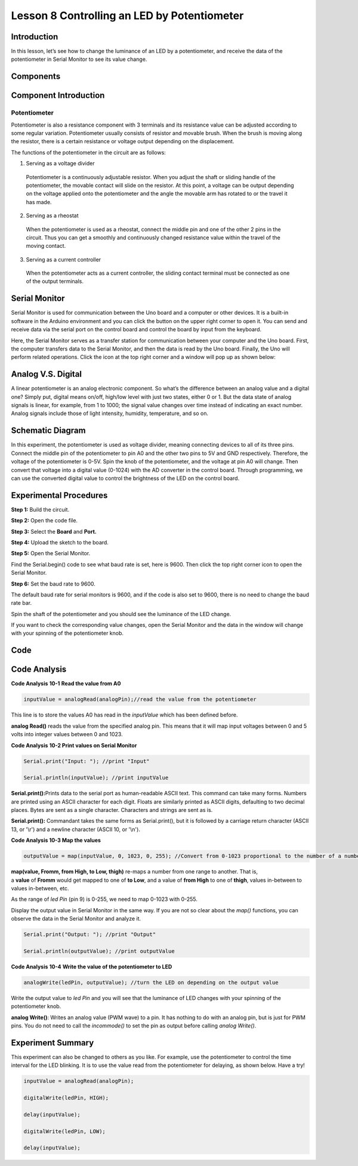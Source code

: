 Lesson 8 Controlling an LED by Potentiometer
===================================================

Introduction
--------------------

In this lesson, let’s see how to change the luminance of an LED by a
potentiometer, and receive the data of the potentiometer in Serial
Monitor to see its value change.

Components
----------------

.. image:: media_uno/uno11.png
    :align: center

Component Introduction
----------------------------

Potentiometer
^^^^^^^^^^^^^^^^^^^^^^^

Potentiometer is also a resistance component with 3 terminals and its
resistance value can be adjusted according to some regular variation.
Potentiometer usually consists of resistor and movable brush. When the
brush is moving along the resistor, there is a certain resistance or
voltage output depending on the displacement.

.. image:: media_uno/uno12.png
    :align: center

The functions of the potentiometer in the circuit are as follows:

1. Serving as a voltage divider

..

   Potentiometer is a continuously adjustable resistor. When you adjust
   the shaft or sliding handle of the potentiometer, the movable contact
   will slide on the resistor. At this point, a voltage can be output
   depending on the voltage applied onto the potentiometer and the angle
   the movable arm has rotated to or the travel it has made.

2. Serving as a rheostat

..

   When the potentiometer is used as a rheostat, connect the middle pin
   and one of the other 2 pins in the circuit. Thus you can get a
   smoothly and continuously changed resistance value within the travel
   of the moving contact.

3. Serving as a current controller

..

   When the potentiometer acts as a current controller, the sliding
   contact terminal must be connected as one of the output terminals.

Serial Monitor
--------------------

Serial Monitor is used for communication between the Uno board and a
computer or other devices. It is a built-in software in the Arduino
environment and you can click the button on the upper right corner to
open it. You can send and receive data via the serial port on the
control board and control the board by input from the keyboard.

.. image:: media_uno/image104.png
   :width: 6.38542in
   :height: 5.07292in
   :align: center

Here, the Serial Monitor serves as a transfer station for communication
between your computer and the Uno board. First, the computer transfers
data to the Serial Monitor, and then the data is read by the Uno board.
Finally, the Uno will perform related operations. Click the icon at the
top right corner and a window will pop up as shown below:

   .. image:: media_uno/image105.png


Analog V.S. Digital
------------------------

A linear potentiometer is an analog electronic component. So what’s the
difference between an analog value and a digital one? Simply put,
digital means on/off, high/low level with just two states, either 0
or 1. But the data state of analog signals is linear, for example, from
1 to 1000; the signal value changes over time instead of indicating an
exact number. Analog signals include those of light intensity, humidity,
temperature, and so on.

.. image:: media_uno/image106.png



Schematic Diagram
---------------------------

In this experiment, the potentiometer is used as voltage divider,
meaning connecting devices to all of its three pins. Connect the middle
pin of the potentiometer to pin A0 and the other two pins to 5V and GND
respectively. Therefore, the voltage of the potentiometer is 0-5V. Spin
the knob of the potentiometer, and the voltage at pin A0 will change.
Then convert that voltage into a digital value (0-1024) with the AD
converter in the control board. Through programming, we can use the
converted digital value to control the brightness of the LED on the
control board.

.. image:: media_uno/image107.png
   :align: center

Experimental Procedures
--------------------------------

**Step 1:** Build the circuit.

.. image:: media_uno/image108.png

   

**Step 2:** Open the code file.

**Step 3:** Select the **Board** and **Port.**

**Step 4:** Upload the sketch to the board.

**Step 5:** Open the Serial Monitor.

Find the Serial.begin() code to see what baud rate is set, here is 9600.
Then click the top right corner icon to open the Serial Monitor.

.. image:: media_uno/image109.png


**Step 6:** Set the baud rate to 9600.

The default baud rate for serial monitors is 9600, and if the code is
also set to 9600, there is no need to change the baud rate bar.

.. image:: media_uno/image110.png


Spin the shaft of the potentiometer and you should see the luminance of
the LED change.

If you want to check the corresponding value changes, open the Serial
Monitor and the data in the window will change with your spinning of the
potentiometer knob.

.. image:: media_uno/image111.jpeg
   :alt: 7
   :width: 6.69931in
   :height: 4.90556in
   :align: center

Code 
-------

.. raw:: html

   <iframe src=https://create.arduino.cc/editor/sunfounder01/1f9479dd-17c8-40bf-bff4-f0c7a4f66895/preview?embed style="height:510px;width:100%;margin:10px 0" frameborder=0></iframe>   

Code Analysis
---------------

**Code Analysis** **10-1** **Read the value from A0**

.. code-block:: arduino

    inputValue = analogRead(analogPin);//read the value from the potentiometer

This line is to store the values A0 has read in the *inputValue* which
has been defined before.

**analog Read()** reads the value from the specified analog pin. This
means that it will map input voltages between 0 and 5 volts into integer
values between 0 and 1023.

**Code Analysis** **10-2 Print values on Serial Monitor**

.. code-block:: arduino

    Serial.print("Input: "); //print "Input"

    Serial.println(inputValue); //print inputValue

**Serial.print():**\ Prints data to the serial port as human-readable
ASCII text. This command can take many forms. Numbers are printed using
an ASCII character for each digit. Floats are similarly printed as ASCII
digits, defaulting to two decimal places. Bytes are sent as a single
character. Characters and strings are sent as is.

**Serial.print():** Commandant takes the same forms as Serial.print(),
but it is followed by a carriage return character (ASCII 13, or '\\r')
and a newline character (ASCII 10, or '\\n').

**Code Analysis 10-3 Map the values**

.. code-block:: arduino

    outputValue = map(inputValue, 0, 1023, 0, 255); //Convert from 0-1023 proportional to the number of a number of from 0 to 255

**map(value, Fromm, from High, to Low, thigh)** re-maps a number from
one range to another. That is, a **value** of **Fromm** would get mapped
to one of **to Low**, and a value of **from High** to one of **thigh**,
values in-between to values in-between, etc.

As the range of *led Pin* (pin 9) is 0-255, we need to map 0-1023 with
0-255.

Display the output value in Serial Monitor in the same way. If you are
not so clear about the *map()* functions, you can observe the data in
the Serial Monitor and analyze it.

.. code-block:: arduino

    Serial.print("Output: "); //print "Output"

    Serial.println(outputValue); //print outputValue

**Code Analysis** **10-4** **Write the value of the potentiometer to
LED**

.. code-block:: arduino

    analogWrite(ledPin, outputValue); //turn the LED on depending on the output value

Write the output value to *led Pin* and you will see that the luminance
of LED changes with your spinning of the potentiometer knob.

**analog Write()**: Writes an analog value (PWM wave) to a pin. It has
nothing to do with an analog pin, but is just for PWM pins. You do not
need to call the *incommode()* to set the pin as output before calling
*analog Write()*.

Experiment Summary
------------------------

This experiment can also be changed to others as you like. For example,
use the potentiometer to control the time interval for the LED blinking.
It is to use the value read from the potentiometer for delaying, as
shown below. Have a try!

.. code-block:: arduino

    inputValue = analogRead(analogPin);

    digitalWrite(ledPin, HIGH);

    delay(inputValue);

    digitalWrite(ledPin, LOW);

    delay(inputValue);